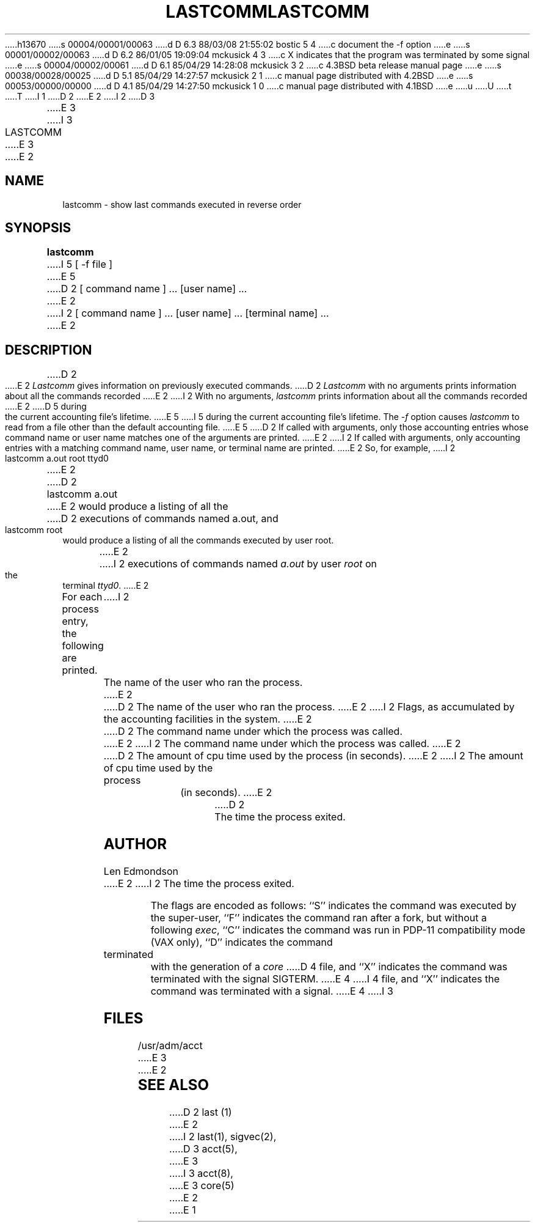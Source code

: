 h13670
s 00004/00001/00063
d D 6.3 88/03/08 21:55:02 bostic 5 4
c document the -f option
e
s 00001/00002/00063
d D 6.2 86/01/05 19:09:04 mckusick 4 3
c X indicates that the program was terminated by some signal
e
s 00004/00002/00061
d D 6.1 85/04/29 14:28:08 mckusick 3 2
c 4.3BSD beta release manual page
e
s 00038/00028/00025
d D 5.1 85/04/29 14:27:57 mckusick 2 1
c manual page distributed with 4.2BSD
e
s 00053/00000/00000
d D 4.1 85/04/29 14:27:50 mckusick 1 0
c manual page distributed with 4.1BSD
e
u
U
t
T
I 1
.\" Copyright (c) 1980 Regents of the University of California.
.\" All rights reserved.  The Berkeley software License Agreement
.\" specifies the terms and conditions for redistribution.
.\"
.\"	%W% (Berkeley) %G%
.\"
D 2
.TH LASTCOMM 1 10/27/79
E 2
I 2
D 3
.TH LASTCOMM 1 "4 April 1983"
E 3
I 3
.TH LASTCOMM 1 "%Q%"
E 3
E 2
.UC
.SH NAME
lastcomm \- show last commands executed in reverse order
.SH SYNOPSIS
.B lastcomm
I 5
[ -f file ]
E 5
D 2
[ command name ] ... [user name] ...
E 2
I 2
[ command name ] ... [user name] ... [terminal name] ...
E 2
.SH DESCRIPTION
D 2
.PP
E 2
.I Lastcomm
gives information on previously executed commands.
D 2
.I Lastcomm
with no arguments prints information about all the commands recorded
E 2
I 2
With no arguments,
.I lastcomm
prints information about all the commands recorded
E 2
D 5
during the current accounting file's lifetime.
E 5
I 5
during the current accounting file's lifetime.  The \fI-f\fP option
causes \fIlastcomm\fP to read from a file other than the default
accounting file.
E 5
D 2
If called with arguments, only those accounting entries whose command
name or user name matches one of the arguments are printed.
E 2
I 2
If called with arguments, only accounting entries with a
matching command
name, user name, or terminal name are printed.
E 2
So, for example,
I 2
.ti +0.5i
lastcomm a.out root ttyd0
E 2
.br
D 2
	lastcomm a.out
.br
E 2
would produce a listing of all the
D 2
executions of commands named a.out, and
.br
	lastcomm root
.br
would produce a listing of all the commands executed by user root.
.LP

E 2
I 2
executions of commands named
.I a.out
by user
.I root
on the terminal
.IR ttyd0 .
E 2
.PP
For each process entry, the following are printed.
I 2
.in +0.5i
The name of the user who ran the process.
E 2
.br
D 2
	The name of the user who ran the process.
E 2
I 2
Flags, as accumulated by the accounting facilities in the system.
E 2
.br
D 2
	The command name under which the process was called.
E 2
I 2
The command name under which the process was called.
E 2
.br
D 2
	The amount of cpu time used by the process (in seconds).
E 2
I 2
The amount of cpu time used by the process (in seconds).
E 2
.br
D 2
	The time the process exited.
.br
.LP

.SH "AUTHOR"
Len Edmondson

E 2
I 2
The time the process exited.
.in -0.5i
.PP
The flags are encoded as follows: ``S'' indicates the command was
executed by the super-user, ``F'' indicates the command ran after
a fork, but without a following 
.IR exec ,
``C'' indicates the command was run in PDP-11 compatibility mode
(VAX only),
``D'' indicates the command terminated with the generation of a
.I core
D 4
file, and ``X'' indicates the command was terminated with the signal
SIGTERM.
E 4
I 4
file, and ``X'' indicates the command was terminated with a signal.
E 4
I 3
.SH FILES
/usr/adm/acct
E 3
E 2
.SH "SEE ALSO"
D 2
last (1)
.br
E 2
I 2
last(1),
sigvec(2),
D 3
acct(5),
E 3
I 3
acct(8),
E 3
core(5)
E 2
E 1

